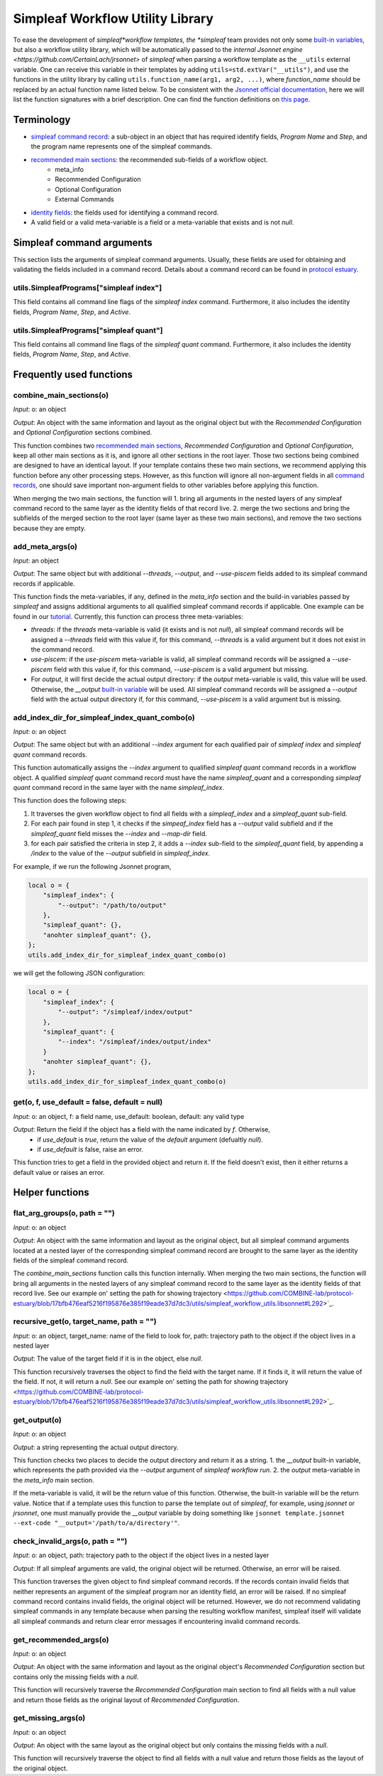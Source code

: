 Simpleaf Workflow Utility Library
===================================

To ease the development of *simpleaf*workflow templates, the *simpleaf* team provides not only some `built-in variables <https://combine-lab.github.io/alevin-fry-tutorials/2023/build-simpleaf-workflow/#:~:text=4.%20Utilizing%20built%2Din%20variables%20and%20custom%20library%20search%20paths%20in%20custom%20templates>`_, but also a workflow utility library, which will be automatically passed to the `internal Jsonnet engine <https://github.com/CertainLach/jrsonnet>` of *simpleaf* when parsing a workflow template as the ``__utils`` external variable. One can receive this variable in their templates by adding ``utils=std.extVar("__utils")``, and use the functions in the utility library by calling ``utils.function_name(arg1, arg2, ...)``, where *function_name* should be replaced by an actual function name listed below. To be consistent with the `Jsonnet official documentation <https://jsonnet.org/ref/stdlib.html>`_, here we will list the function signatures with a brief description. One can find the function definitions on `this page <https://github.com/COMBINE-lab/protocol-estuary/blob/main/utils/simpleaf_workflow_utils.libsonnet>`_. 

Terminology
''''''''''''''''''''''''''
- `simpleaf command record <https://combine-lab.github.io/alevin-fry-tutorials/2023/build-simpleaf-workflow/#:~:text=Define%20a%20basic%20workflow%20template>`_: a sub-object in an object that has required identify fields, *Program Name* and *Step*, and the program name represents one of the simpleaf commands.
- `recommended main sections <https://combine-lab.github.io/alevin-fry-tutorials/2023/build-simpleaf-workflow/#:~:text=2.%20The%20recommended%20layout%20in%20a%20simpleaf%20workflow%20template>`_: the recommended sub-fields of a workflow object.
    - meta_info
    - Recommended Configuration
    - Optional Configuration
    - External Commands 
- `identity fields <https://combine-lab.github.io/alevin-fry-tutorials/2023/build-simpleaf-workflow/#:~:text=There%20are%20three%20identity%20fields.>`_: the fields used for identifying a command record.
- A valid field or a valid meta-variable is a field or a meta-variable that exists and is not *null*. 

Simpleaf command arguments
''''''''''''''''''''''''''
This section lists the arguments of simpleaf command arguments. Usually, these fields are used for obtaining and validating the fields included in a command record. Details about a command record can be found in `protocol estuary <https://combine-lab.github.io/alevin-fry-tutorials/2023/build-simpleaf-workflow/#:~:text=There%20are%20three%20identity%20fields.>`_.

utils.SimpleafPrograms["simpleaf index"]
"""""""""""""""""""""""""""""""""""""""""
This field contains all command line flags of the *simpleaf index* command. Furthermore, it also includes the identity fields, *Program Name*, *Step*, and *Active*.

utils.SimpleafPrograms["simpleaf quant"]
"""""""""""""""""""""""""""""""""""""""""
This field contains all command line flags of the *simpleaf quant* command. Furthermore, it also includes the identity fields, *Program Name*, *Step*, and *Active*.

Frequently used functions
'''''''''''''''''''''''''''''''''''''''''''

combine_main_sections(o)
""""""""""""""""""""""""""""""""""""""""""""""

*Input*: o: an object

*Output*: An object with the same information and layout as the original object but with the *Recommended Configuration* and *Optional Configuration* sections combined. 

This function combines two `recommended main sections <https://combine-lab.github.io/alevin-fry-tutorials/2023/build-simpleaf-workflow/#:~:text=2.%20The%20recommended%20layout%20in%20a%20simpleaf%20workflow%20template>`_, *Recommended Configuration* and *Optional Configuration*, keep all other main sections as it is, and ignore all other sections in the root layer. Those two sections being combined are designed to have an identical layout. If your template contains these two main sections, we recommend applying this function before any other processing steps. However, as this function will ignore all non-argument fields in all `command records <https://combine-lab.github.io/alevin-fry-tutorials/2023/build-simpleaf-workflow/#:~:text=Define%20a%20basic%20workflow%20template>`_, one should save important non-argument fields to other variables before applying this function.

When merging the two main sections, the function will
1. bring all arguments in the nested layers of any simpleaf command record to the same layer as the identity fields of that record live.
2. merge the two sections and bring the subfields of the merged section to the root layer (same layer as these two main sections), and remove the two sections because they are empty.  

add_meta_args(o)
""""""""""""""""""""""""""""""""""""""""""""""

*Input*: an object

*Output*: The same object but with additional *--threads*, *--output*, and *--use-piscem* fields added to its simpleaf command records if applicable. 

This function finds the meta-variables, if any, defined in the *meta_info* section and the build-in variables passed by *simpleaf* and assigns additional arguments to all qualified simpleaf command records if applicable. One example can be found in our `tutorial <https://combine-lab.github.io/alevin-fry-tutorials/2023/build-simpleaf-workflow/#:~:text=workflow%20manifest.-,For%20example,-%2C%20if%20we%20pass>`_. Currently, this function can process three meta-variables:

- *threads*: if the *threads* meta-variable is valid (it exists and is not *null*), all simpleaf command records will be assigned a *--threads* field with this value if, for this command, *--threads* is a valid argument but it does not exist in the command record.
- *use-piscem*: if the *use-piscem* meta-variable is valid, all simpleaf command records will be assigned a *--use-piscem* field with this value if, for this command, *--use-piscem* is a valid argument but missing.
-  For *output*, it will first decide the actual output directory: if the *output* meta-variable is valid, this value will be used. Otherwise, the `__output` `built-in variable <https://combine-lab.github.io/alevin-fry-tutorials/2023/build-simpleaf-workflow/#:~:text=4.%20Utilizing%20built%2Din%20variables%20and%20custom%20library%20search%20paths%20in%20custom%20templates>`_ will be used. All simpleaf command records will be assigned a *--output* field with the actual output directory if, for this command, *--use-piscem* is a valid argument but is missing. 

add_index_dir_for_simpleaf_index_quant_combo(o)
"""""""""""""""""""""""""""""""""""""""""""""""

*Input*: o: an object

*Output*: The same object but with an additional *--index* argument for each qualified pair of *simpleaf index* and *simpleaf quant* command records. 

This function automatically assigns the *--index* argument to qualified *simpleaf quant* command records in a workflow object. A qualified *simpleaf quant* command record must have the name *simpleaf_quant* and a corresponding *simpleaf quant* command record in the same layer with the name *simpleaf_index*.

This function does the following steps:

1. It traverses the given workflow object to find all fields with a *simpleaf_index* and a *simpleaf_quant* sub-field.
2. For each pair found in step 1, it checks if the *simpeaf_index* field has a *--output* valid subfield and if the *simpleaf_quant* field misses the *--index* and *--map-dir* field. 
3. for each pair satisfied the criteria in step 2, it adds a *--index* sub-field to the *simpleaf_quant* field, by appending a */index* to the value of the *--output* subfield in *simpleaf_index*. 

For example, if we run the following Jsonnet program,

.. code-block:: console

    local o = {
        "simpleaf_index": {
            "--output": "/path/to/output"
        },
        "simpleaf_quant": {},
        "anohter simpleaf_quant": {},
    };
    utils.add_index_dir_for_simpleaf_index_quant_combo(o)

we will get the following JSON configuration:

.. code-block:: console

    local o = {
        "simpleaf_index": {
            "--output": "/simpleaf/index/output"
        },
        "simpleaf_quant": {
            "--index": "/simpleaf/index/output/index"
        }
        "anohter simpleaf_quant": {},
    };
    utils.add_index_dir_for_simpleaf_index_quant_combo(o)


get(o, f, use_default = false, default = null)
""""""""""""""""""""""""""""""""""""""""""""""

*Input*: o: an object, f: a field name, use_default: boolean, default: any valid type

*Output*: Return the field if the object has a field with the name indicated by *f*. Otherwise,
  - if *use_default* is *true*, return the value of the *default* argument (defualtly *null*).
  - if *use_default* is false, raise an error.

This function tries to get a field in the provided object and return it. If the field doesn't exist, then it either returns a default value or raises an error.

Helper functions
''''''''''''''''''''''''''''''''''''''''''''

flat_arg_groups(o, path = "")
""""""""""""""""""""""""""""""""""""""""""""""

*Input*: o: an object

*Output*: An object with the same information and layout as the original object, but all simpleaf command arguments located at a nested layer of the corresponding simpleaf command record are brought to the same layer as the identity fields of the simpleaf command record. 

The *combine_main_sections* function calls this function internally. When merging the two main sections, the function will bring all arguments in the nested layers of any simpleaf command record to the same layer as the identity fields of that record live. See our example on' setting the path for showing trajectory <https://github.com/COMBINE-lab/protocol-estuary/blob/17bfb476eaf5216f195876e385f19eade37d7dc3/utils/simpleaf_workflow_utils.libsonnet#L292>`_.

recursive_get(o, target_name, path = "")
""""""""""""""""""""""""""""""""""""""""""""""

*Input*: o: an object, target_name: name of the field to look for, path: trajectory path to the object if the object lives in a nested layer

*Output*: The value of the target field if it is in the object, else *null*.

This function recursively traverses the object to find the field with the target name. If it finds it, it will return the value of the field. If not, it will return a *null*. See our example on' setting the path for showing trajectory <https://github.com/COMBINE-lab/protocol-estuary/blob/17bfb476eaf5216f195876e385f19eade37d7dc3/utils/simpleaf_workflow_utils.libsonnet#L292>`_.

get_output(o)
""""""""""""""""""""""""""""""""""""""""""""""

*Input*: o: an object

*Output*: a string representing the actual output directory.

This function checks two places to decide the output directory and return it as a string.
1. the *__output* built-in variable, which represents the path provided via the *--output* argument of *simpleaf workflow run*.
2. the *output* meta-variable in the *meta_info* main section.

If the meta-variable is valid, it will be the return value of this function. Otherwise, the built-in variable will be the return value. Notice that if a template uses this function to parse the template out of *simpleaf*, for example, using *jsonnet* or *jrsonnet*, one must manually provide the *__output* variable by doing something like ``jsonnet template.jsonnet --ext-code "__output='/path/to/a/directory'"``.

check_invalid_args(o, path = "")
""""""""""""""""""""""""""""""""""""""""""""""

*Input*: o: an object, path: trajectory path to the object if the object lives in a nested layer

*Output*: If all simpleaf arguments are valid, the original object will be returned. Otherwise, an error will be raised.

This function traverses the given object to find simpleaf command records. If the records contain invalid fields that neither represents an argument of the simpleaf program nor an identity field, an error will be raised. If no simpleaf command record contains invalid fields, the original object will be returned. However, we do not recommend validating simpleaf commands in any template because when parsing the resulting workflow manifest, simpleaf itself will validate all simpleaf commands and return clear error messages if encountering invalid command records.

get_recommended_args(o)
""""""""""""""""""""""""""""""""""""""""""""""

*Input*: o: an object

*Output*: An object with the same information and layout as the original object's *Recommended Configuration* section but contains only the missing fields with a `null`.

This function will recursively traverse the *Recommended Configuration* main section to find all fields with a null value and return those fields as the original layout of *Recommended Configuration*.

get_missing_args(o)
""""""""""""""""""""""""""""""""""""""""""""""

*Input*: o: an object

*Output*: An object with the same layout as the original object but only contains the missing fields with a `null`.

This function will recursively traverse the object to find all fields with a null value and return those fields as the layout of the original object.
